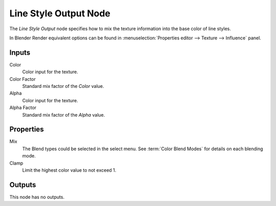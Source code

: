 .. (todo) image

**********************
Line Style Output Node
**********************

The *Line Style Output* node specifies how to mix the texture information
into the base color of line styles.

In Blender Render equivalent options can be found in
:menuselection:`Properties editor --> Texture --> Influence` panel.


Inputs
======

Color
   Color input for the texture.
Color Factor
   Standard mix factor of the *Color* value.
Alpha
   Color input for the texture.
Alpha Factor
   Standard mix factor of the *Alpha* value.


Properties
==========

Mix
   The Blend types could be selected in the select menu.
   See :term:`Color Blend Modes` for details on each blending mode.
Clamp
   Limit the highest color value to not exceed 1.


Outputs
=======

This node has no outputs.

